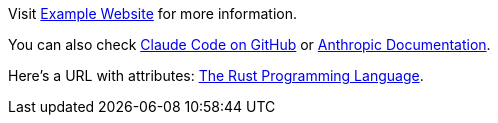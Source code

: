 Visit https://example.com[Example Website] for more information.

You can also check https://github.com/anthropics/claude-code[Claude Code on GitHub,role=external] or https://docs.anthropic.com[Anthropic Documentation].

Here's a URL with attributes: https://rust-lang.org[The Rust Programming Language,title=Official Rust docs,target=_blank].